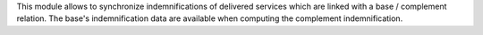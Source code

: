This module allows to synchronize indemnifications of delivered services which
are linked with a base / complement relation. The base's indemnification data
are available when computing the complement indemnification.
